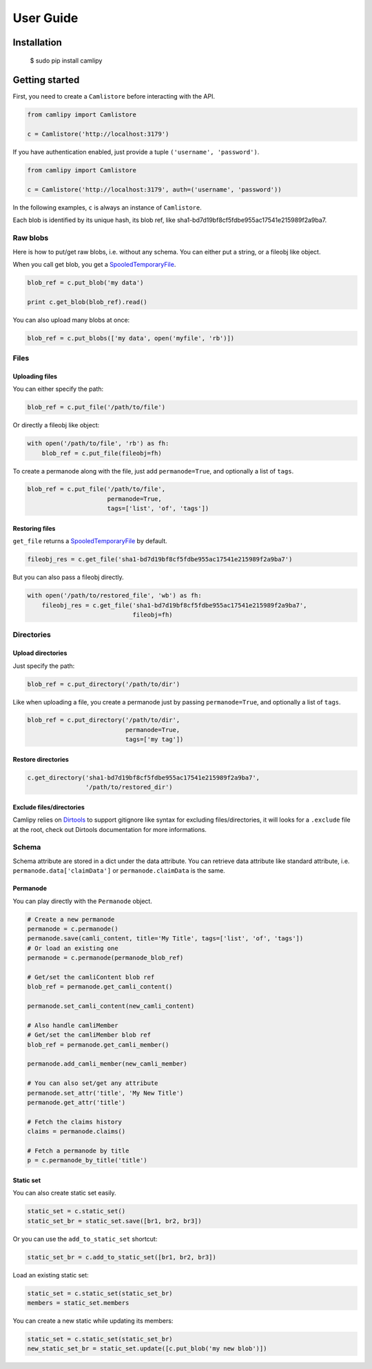 .. _user_guide:

============
 User Guide
============

Installation
============

	$ sudo pip install camlipy


Getting started
===============

First, you need to create a ``Camlistore`` before interacting with the API.

.. code-block:: python

	from camlipy import Camlistore

	c = Camlistore('http://localhost:3179')

If you have authentication enabled, just provide a tuple ``('username', 'password')``.

.. code-block:: python

	from camlipy import Camlistore

	c = Camlistore('http://localhost:3179', auth=('username', 'password'))


In the following examples, ``c`` is always an instance of ``Camlistore``.

Each blob is identified by its unique hash, its blob ref, like sha1-bd7d19bf8cf5fdbe955ac17541e215989f2a9ba7.

Raw blobs
---------

Here is how to put/get raw blobs, i.e. without any schema. You can either put a string, or a fileobj like object.

When you call get blob, you get a `SpooledTemporaryFile <http://docs.python.org/2/library/tempfile.html#tempfile.SpooledTemporaryFile>`_.

.. code-block:: python

	blob_ref = c.put_blob('my data')

	print c.get_blob(blob_ref).read()


You can also upload many blobs at once:

.. code-block:: python

	blob_ref = c.put_blobs(['my data', open('myfile', 'rb')])

Files
-----

Uploading files
~~~~~~~~~~~~~~~

You can either specify the path:

.. code-block:: python

	blob_ref = c.put_file('/path/to/file')

Or directly a fileobj like object:

.. code-block:: python

	with open('/path/to/file', 'rb') as fh:
	    blob_ref = c.put_file(fileobj=fh)

To create a permanode along with the file, just add ``permanode=True``, and optionally a list of ``tags``.

.. code-block:: python

	blob_ref = c.put_file('/path/to/file',
	                      permanode=True,
	                      tags=['list', 'of', 'tags'])

Restoring files
~~~~~~~~~~~~~~~

``get_file`` returns a `SpooledTemporaryFile <http://docs.python.org/2/library/tempfile.html#tempfile.SpooledTemporaryFile>`_ by default.

.. code-block:: python

	fileobj_res = c.get_file('sha1-bd7d19bf8cf5fdbe955ac17541e215989f2a9ba7')

But you can also pass a fileobj directly.

.. code-block:: python

	with open('/path/to/restored_file', 'wb') as fh:
	    fileobj_res = c.get_file('sha1-bd7d19bf8cf5fdbe955ac17541e215989f2a9ba7',
	                             fileobj=fh)


Directories
-----------

Upload directories
~~~~~~~~~~~~~~~~~~

Just specify the path:

.. code-block:: python

	blob_ref = c.put_directory('/path/to/dir')


Like when uploading a file, you create a permanode just by passing ``permanode=True``, and optionally a list of ``tags``.

.. code-block:: python

	blob_ref = c.put_directory('/path/to/dir',
	                           permanode=True,
	                           tags=['my tag'])

Restore directories
~~~~~~~~~~~~~~~~~~~

.. code-block:: python

	c.get_directory('sha1-bd7d19bf8cf5fdbe955ac17541e215989f2a9ba7',
	                '/path/to/restored_dir')


Exclude files/directories
~~~~~~~~~~~~~~~~~~~~~~~~~

Camlipy relies on `Dirtools <https://github.com/tsileo/dirtools>`_ to support gitignore like syntax for excluding files/directories, it will looks for a ``.exclude`` file at the root, check out Dirtools documentation for more informations.

Schema
------

Schema attribute are stored in a dict under the data attribute.
You can retrieve data attribute like standard attribute, i.e. ``permanode.data['claimData']`` or ``permanode.claimData`` is the same.


Permanode
~~~~~~~~~

You can play directly with the ``Permanode`` object.

.. code-block:: python

	# Create a new permanode
	permanode = c.permanode()
	permanode.save(camli_content, title='My Title', tags=['list', 'of', 'tags'])
	# Or load an existing one
	permanode = c.permanode(permanode_blob_ref)

	# Get/set the camliContent blob ref
	blob_ref = permanode.get_camli_content()

	permanode.set_camli_content(new_camli_content)

	# Also handle camliMember
	# Get/set the camliMember blob ref
	blob_ref = permanode.get_camli_member()

	permanode.add_camli_member(new_camli_member)

	# You can also set/get any attribute
	permanode.set_attr('title', 'My New Title')
	permanode.get_attr('title')

	# Fetch the claims history
	claims = permanode.claims()

	# Fetch a permanode by title
	p = c.permanode_by_title('title')


Static set
~~~~~~~~~~

You can also create static set easily.

.. code-block:: python

	static_set = c.static_set()
	static_set_br = static_set.save([br1, br2, br3])

Or you can use the ``add_to_static_set`` shortcut:

.. code-block:: python

	static_set_br = c.add_to_static_set([br1, br2, br3])

Load an existing static set:

.. code-block:: python

	static_set = c.static_set(static_set_br)
	members = static_set.members

You can create a new static while updating its members:

.. code-block:: python

	static_set = c.static_set(static_set_br)
	new_static_set_br = static_set.update([c.put_blob('my new blob')])
